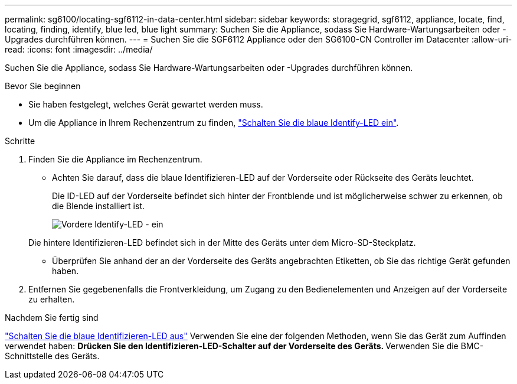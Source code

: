 ---
permalink: sg6100/locating-sgf6112-in-data-center.html 
sidebar: sidebar 
keywords: storagegrid, sgf6112, appliance, locate, find, locating, finding, identify, blue led, blue light 
summary: Suchen Sie die Appliance, sodass Sie Hardware-Wartungsarbeiten oder -Upgrades durchführen können. 
---
= Suchen Sie die SGF6112 Appliance oder den SG6100-CN Controller im Datacenter
:allow-uri-read: 
:icons: font
:imagesdir: ../media/


[role="lead"]
Suchen Sie die Appliance, sodass Sie Hardware-Wartungsarbeiten oder -Upgrades durchführen können.

.Bevor Sie beginnen
* Sie haben festgelegt, welches Gerät gewartet werden muss.
* Um die Appliance in Ihrem Rechenzentrum zu finden, link:turning-sgf6112-identify-led-on-and-off.html["Schalten Sie die blaue Identify-LED ein"].


.Schritte
. Finden Sie die Appliance im Rechenzentrum.
+
** Achten Sie darauf, dass die blaue Identifizieren-LED auf der Vorderseite oder Rückseite des Geräts leuchtet.
+
Die ID-LED auf der Vorderseite befindet sich hinter der Frontblende und ist möglicherweise schwer zu erkennen, ob die Blende installiert ist.

+
image::../media/sgf6112_front_panel_service_led_on.png[Vordere Identify-LED - ein]

+
Die hintere Identifizieren-LED befindet sich in der Mitte des Geräts unter dem Micro-SD-Steckplatz.

** Überprüfen Sie anhand der an der Vorderseite des Geräts angebrachten Etiketten, ob Sie das richtige Gerät gefunden haben.


. Entfernen Sie gegebenenfalls die Frontverkleidung, um Zugang zu den Bedienelementen und Anzeigen auf der Vorderseite zu erhalten.


.Nachdem Sie fertig sind
link:turning-sgf6112-identify-led-on-and-off.html["Schalten Sie die blaue Identifizieren-LED aus"] Verwenden Sie eine der folgenden Methoden, wenn Sie das Gerät zum Auffinden verwendet haben:
 ** Drücken Sie den Identifizieren-LED-Schalter auf der Vorderseite des Geräts.
 ** Verwenden Sie die BMC-Schnittstelle des Geräts.
